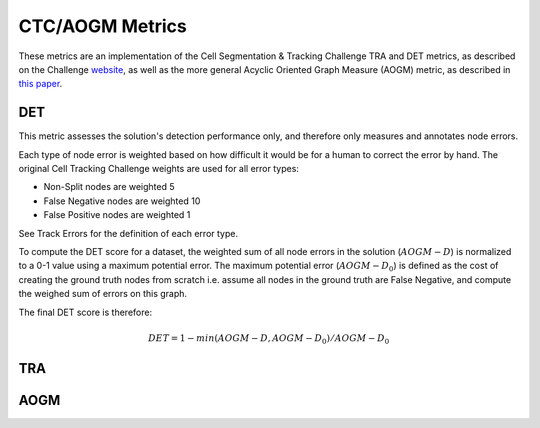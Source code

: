 CTC/AOGM Metrics
=================

These metrics are an implementation of the Cell Segmentation \& Tracking Challenge TRA and DET metrics, 
as described on the Challenge `website <http://celltrackingchallenge.net/evaluation-methodology/>`_,
as well as the more general Acyclic Oriented Graph Measure (AOGM) metric, as described in `this
paper <https://journals.plos.org/plosone/article/file?id=10.1371/journal.pone.0144959&type=printable>`_.


DET
-----------------------

This metric assesses the solution's detection performance only, and therefore only measures
and annotates node errors. 

Each type of node error is weighted based on how difficult it would be for a human to correct
the error by hand. The original Cell Tracking Challenge weights are used for all error types:

* Non-Split nodes are weighted 5
* False Negative nodes are weighted 10
* False Positive nodes are weighted 1 

See Track Errors for the definition of each error type.

To compute the DET score for a dataset, the weighted sum of all node errors in the solution (:math:`AOGM-D`)
is normalized to a 0-1 value using a maximum potential error. The maximum potential error
(:math:`AOGM-D_{0}`) is defined as the cost of creating the ground truth nodes from scratch i.e. assume all 
nodes in the ground truth are False Negative, and compute the weighed sum of errors 
on this graph.

The final DET score is therefore:

.. math::

    DET = 1 - min(AOGM-D, AOGM-D_{0}) / AOGM-D_{0}


TRA
-----------------------

AOGM
-----------------------